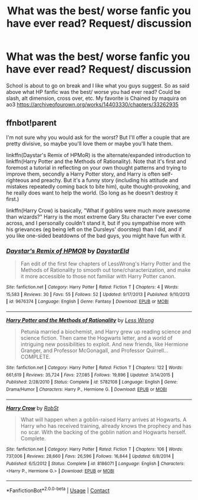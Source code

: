 #+TITLE: What was the best/ worse fanfic you have ever read? Request/ discussion

* What was the best/ worse fanfic you have ever read? Request/ discussion
:PROPERTIES:
:Author: sunshinestategal
:Score: 1
:DateUnix: 1605827615.0
:DateShort: 2020-Nov-20
:FlairText: Discussion
:END:
School is about to go on break and I like what you guys suggest. So as said above what HP fanfic was the best/ worse you had ever read? Could be slash, alt dimension, cross over, etc. My favorite is Chained by maquira on ao3 [[https://archiveofourown.org/works/14403330/chapters/33262935]]


** ffnbot!parent

I'm not sure why you would ask for the worst? But I'll offer a couple that are pretty divisive, so maybe you'll love them or maybe you'll hate them.

linkffn(Daystar's Remix of HPMoR) is the alternate/expanded introduction to linkffn(Harry Potter and the Methods of Rationality). Note that it's first and foremost a tutorial in reflecting on your own thought patterns and trying to improve them, secondly a Harry Potter story, and Harry is often self-righteous and preachy. But it's a funny story (including his attitude and mistakes repeatedly coming back to bite him), quite thought-provoking, and he really does want to help the world. (So long as he doesn't destroy it first.)

linkffn(Harry Crow) is basically, "What if goblins were much more awesome than wizards?" Harry is the most extreme Gary Stu character I've ever come across, and I personally couldn't stand it, but if you sympathise more with his grievances (eg being left on the Dursleys' doorstep) than I did, and if you like one-sided beatdowns of the bad guys, you might have fun with it.
:PROPERTIES:
:Author: thrawnca
:Score: 3
:DateUnix: 1605833627.0
:DateShort: 2020-Nov-20
:END:

*** [[https://www.fanfiction.net/s/9676374/1/][*/Daystar's Remix of HPMOR/*]] by [[https://www.fanfiction.net/u/5118664/DaystarEld][/DaystarEld/]]

#+begin_quote
  Fan edit of the first few chapters of LessWrong's Harry Potter and the Methods of Rationality to smooth out tone/characterization, and make it more accessible to those not familiar with Harry Potter canon.
#+end_quote

^{/Site/:} ^{fanfiction.net} ^{*|*} ^{/Category/:} ^{Harry} ^{Potter} ^{*|*} ^{/Rated/:} ^{Fiction} ^{T} ^{*|*} ^{/Chapters/:} ^{4} ^{*|*} ^{/Words/:} ^{15,583} ^{*|*} ^{/Reviews/:} ^{30} ^{*|*} ^{/Favs/:} ^{55} ^{*|*} ^{/Follows/:} ^{52} ^{*|*} ^{/Updated/:} ^{9/17/2013} ^{*|*} ^{/Published/:} ^{9/10/2013} ^{*|*} ^{/id/:} ^{9676374} ^{*|*} ^{/Language/:} ^{English} ^{*|*} ^{/Genre/:} ^{Fantasy} ^{*|*} ^{/Download/:} ^{[[http://www.ff2ebook.com/old/ffn-bot/index.php?id=9676374&source=ff&filetype=epub][EPUB]]} ^{or} ^{[[http://www.ff2ebook.com/old/ffn-bot/index.php?id=9676374&source=ff&filetype=mobi][MOBI]]}

--------------

[[https://www.fanfiction.net/s/5782108/1/][*/Harry Potter and the Methods of Rationality/*]] by [[https://www.fanfiction.net/u/2269863/Less-Wrong][/Less Wrong/]]

#+begin_quote
  Petunia married a biochemist, and Harry grew up reading science and science fiction. Then came the Hogwarts letter, and a world of intriguing new possibilities to exploit. And new friends, like Hermione Granger, and Professor McGonagall, and Professor Quirrell... COMPLETE.
#+end_quote

^{/Site/:} ^{fanfiction.net} ^{*|*} ^{/Category/:} ^{Harry} ^{Potter} ^{*|*} ^{/Rated/:} ^{Fiction} ^{T} ^{*|*} ^{/Chapters/:} ^{122} ^{*|*} ^{/Words/:} ^{661,619} ^{*|*} ^{/Reviews/:} ^{35,724} ^{*|*} ^{/Favs/:} ^{27,085} ^{*|*} ^{/Follows/:} ^{19,896} ^{*|*} ^{/Updated/:} ^{3/14/2015} ^{*|*} ^{/Published/:} ^{2/28/2010} ^{*|*} ^{/Status/:} ^{Complete} ^{*|*} ^{/id/:} ^{5782108} ^{*|*} ^{/Language/:} ^{English} ^{*|*} ^{/Genre/:} ^{Drama/Humor} ^{*|*} ^{/Characters/:} ^{Harry} ^{P.,} ^{Hermione} ^{G.} ^{*|*} ^{/Download/:} ^{[[http://www.ff2ebook.com/old/ffn-bot/index.php?id=5782108&source=ff&filetype=epub][EPUB]]} ^{or} ^{[[http://www.ff2ebook.com/old/ffn-bot/index.php?id=5782108&source=ff&filetype=mobi][MOBI]]}

--------------

[[https://www.fanfiction.net/s/8186071/1/][*/Harry Crow/*]] by [[https://www.fanfiction.net/u/1451358/RobSt][/RobSt/]]

#+begin_quote
  What will happen when a goblin-raised Harry arrives at Hogwarts. A Harry who has received training, already knows the prophecy and has no scar. With the backing of the goblin nation and Hogwarts herself. Complete.
#+end_quote

^{/Site/:} ^{fanfiction.net} ^{*|*} ^{/Category/:} ^{Harry} ^{Potter} ^{*|*} ^{/Rated/:} ^{Fiction} ^{T} ^{*|*} ^{/Chapters/:} ^{106} ^{*|*} ^{/Words/:} ^{737,006} ^{*|*} ^{/Reviews/:} ^{28,660} ^{*|*} ^{/Favs/:} ^{26,596} ^{*|*} ^{/Follows/:} ^{16,844} ^{*|*} ^{/Updated/:} ^{6/8/2014} ^{*|*} ^{/Published/:} ^{6/5/2012} ^{*|*} ^{/Status/:} ^{Complete} ^{*|*} ^{/id/:} ^{8186071} ^{*|*} ^{/Language/:} ^{English} ^{*|*} ^{/Characters/:} ^{<Harry} ^{P.,} ^{Hermione} ^{G.>} ^{*|*} ^{/Download/:} ^{[[http://www.ff2ebook.com/old/ffn-bot/index.php?id=8186071&source=ff&filetype=epub][EPUB]]} ^{or} ^{[[http://www.ff2ebook.com/old/ffn-bot/index.php?id=8186071&source=ff&filetype=mobi][MOBI]]}

--------------

*FanfictionBot*^{2.0.0-beta} | [[https://github.com/FanfictionBot/reddit-ffn-bot/wiki/Usage][Usage]] | [[https://www.reddit.com/message/compose?to=tusing][Contact]]
:PROPERTIES:
:Author: FanfictionBot
:Score: 1
:DateUnix: 1605833688.0
:DateShort: 2020-Nov-20
:END:
